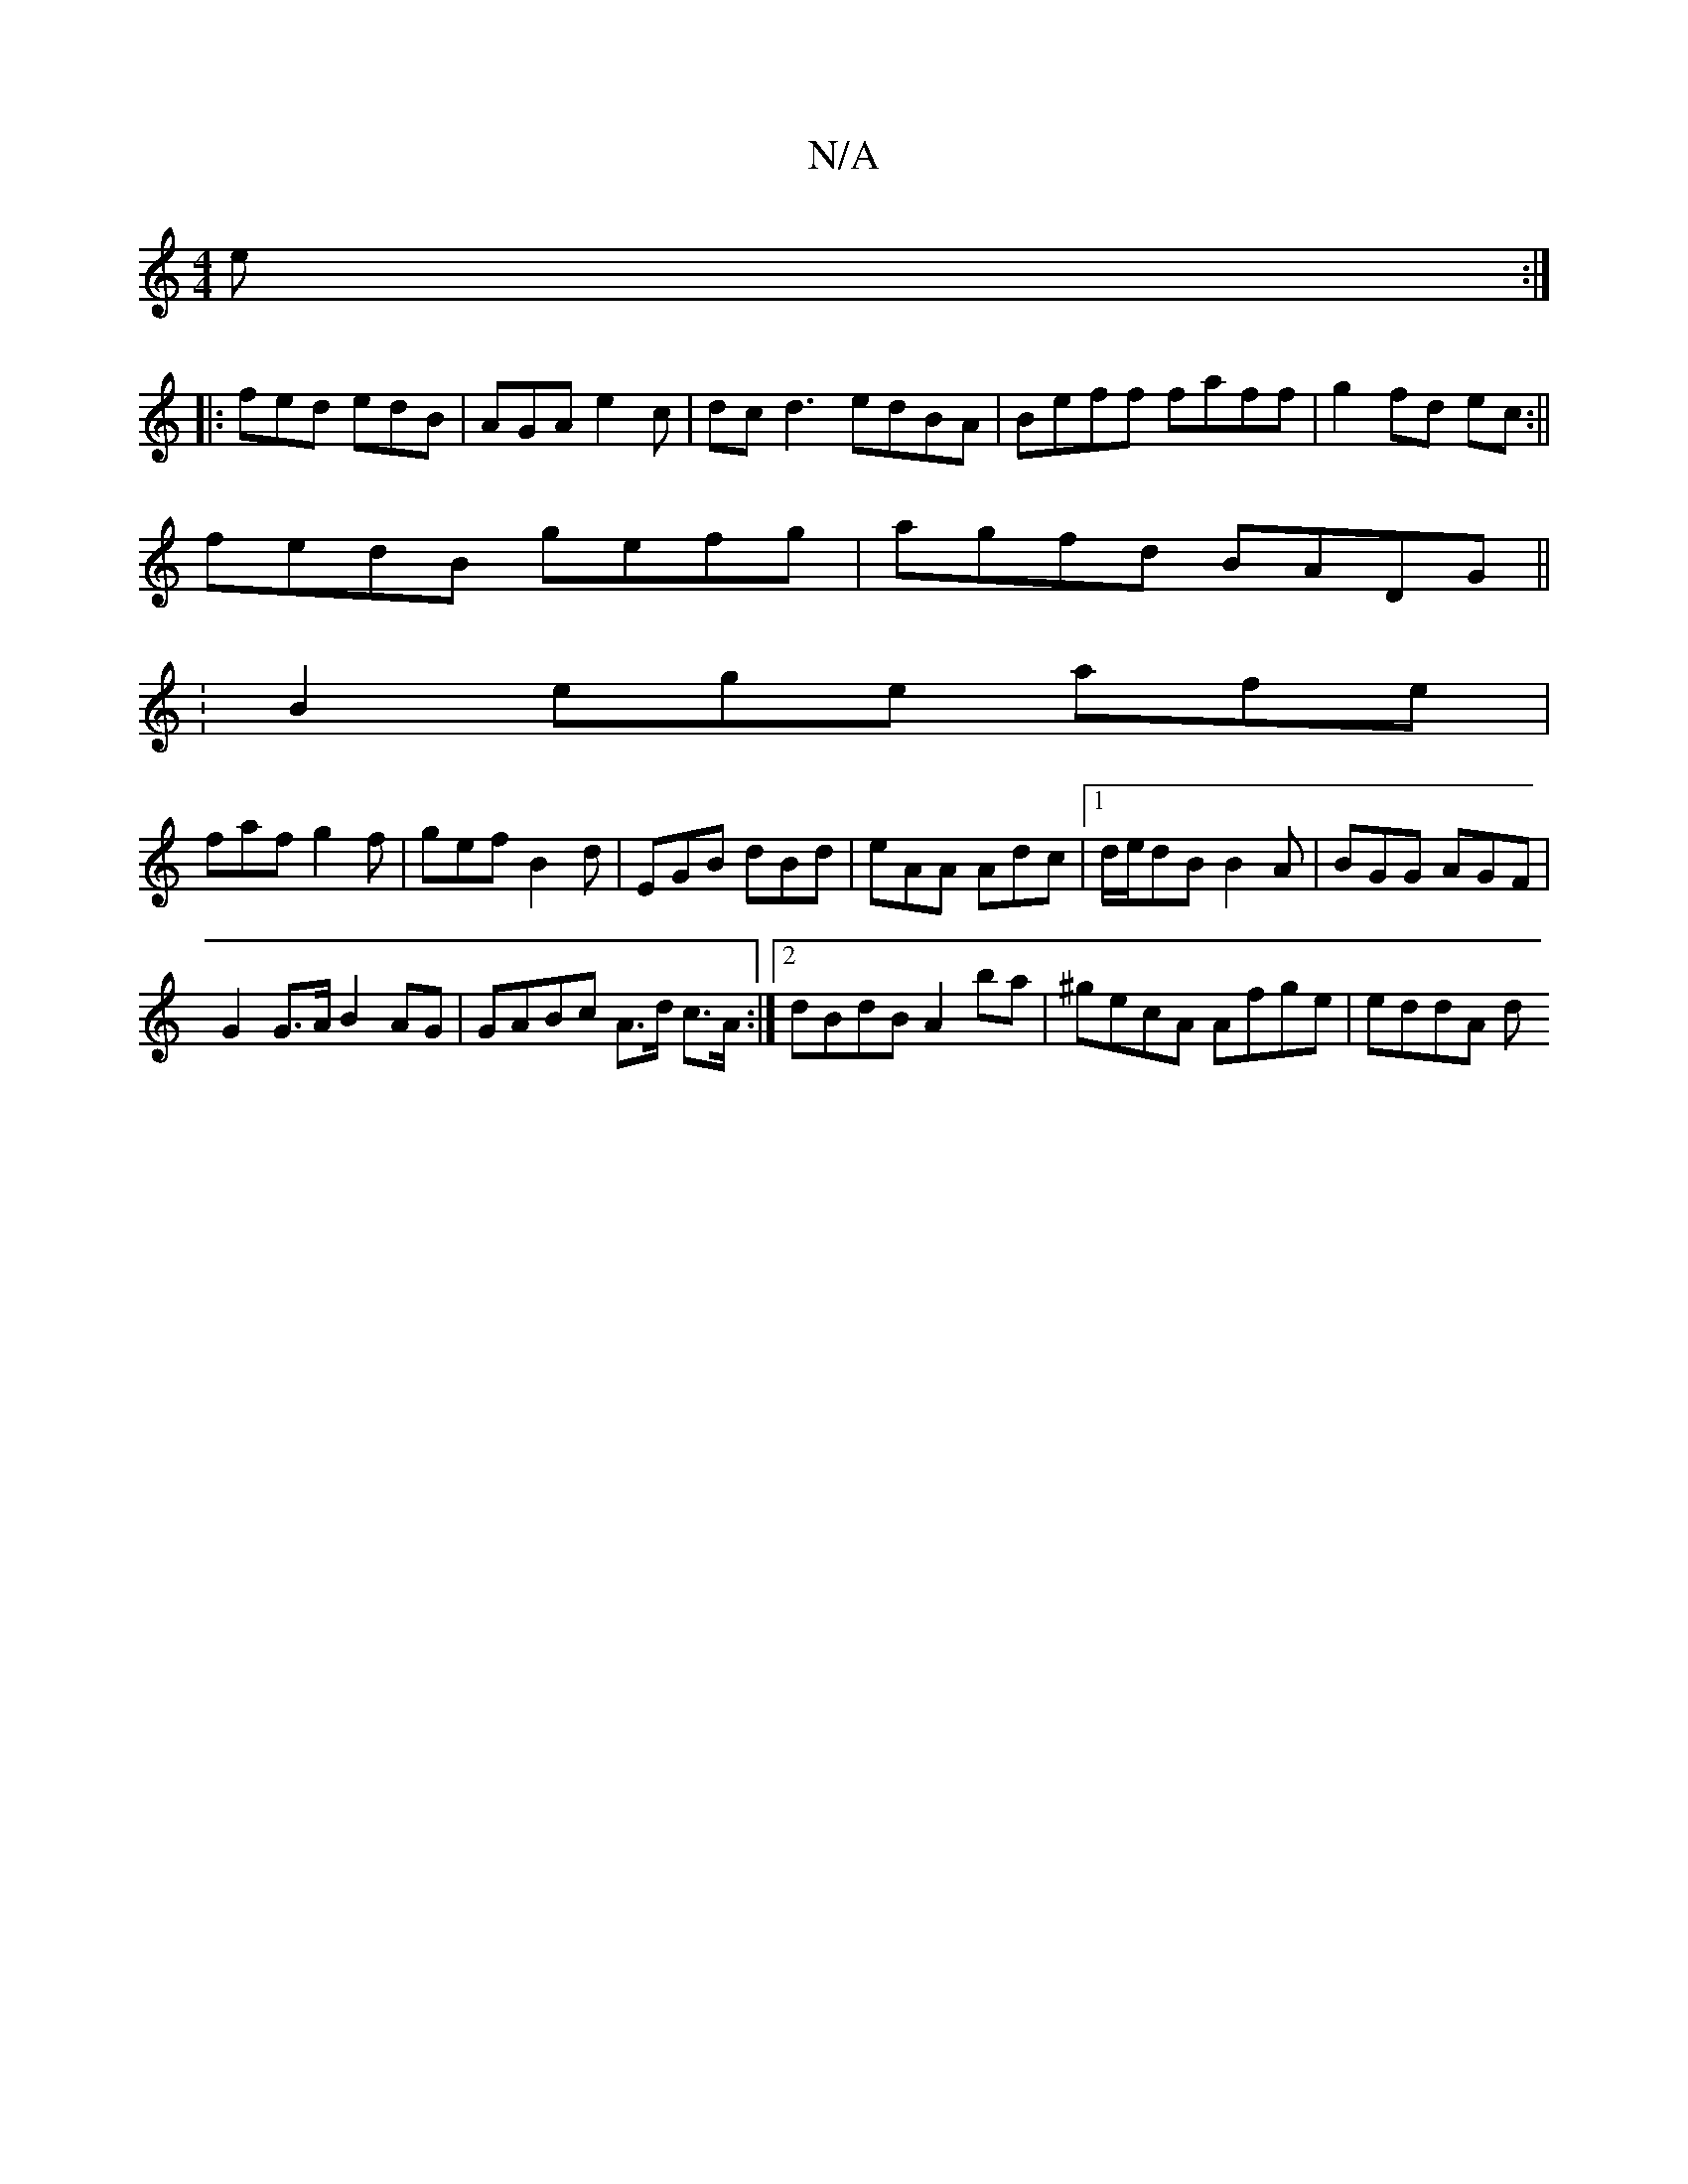 X:1
T:N/A
M:4/4
R:N/A
K:Cmajor
2e:|
|:fed edB|AGA e2c|dc d3 edBA|Beff faff|g2fd ec:||
fedB gefg|agfd BADG||
:B2 ege afe |
faf g2f|gef B2d|EGB dBd|eAA Adc|1 d/e/dB B2A|BGG AGF|
G2G>A B2AG|GABc A>d c>A:|2 dBdB A2 ba|^gecA Afge|eddA d